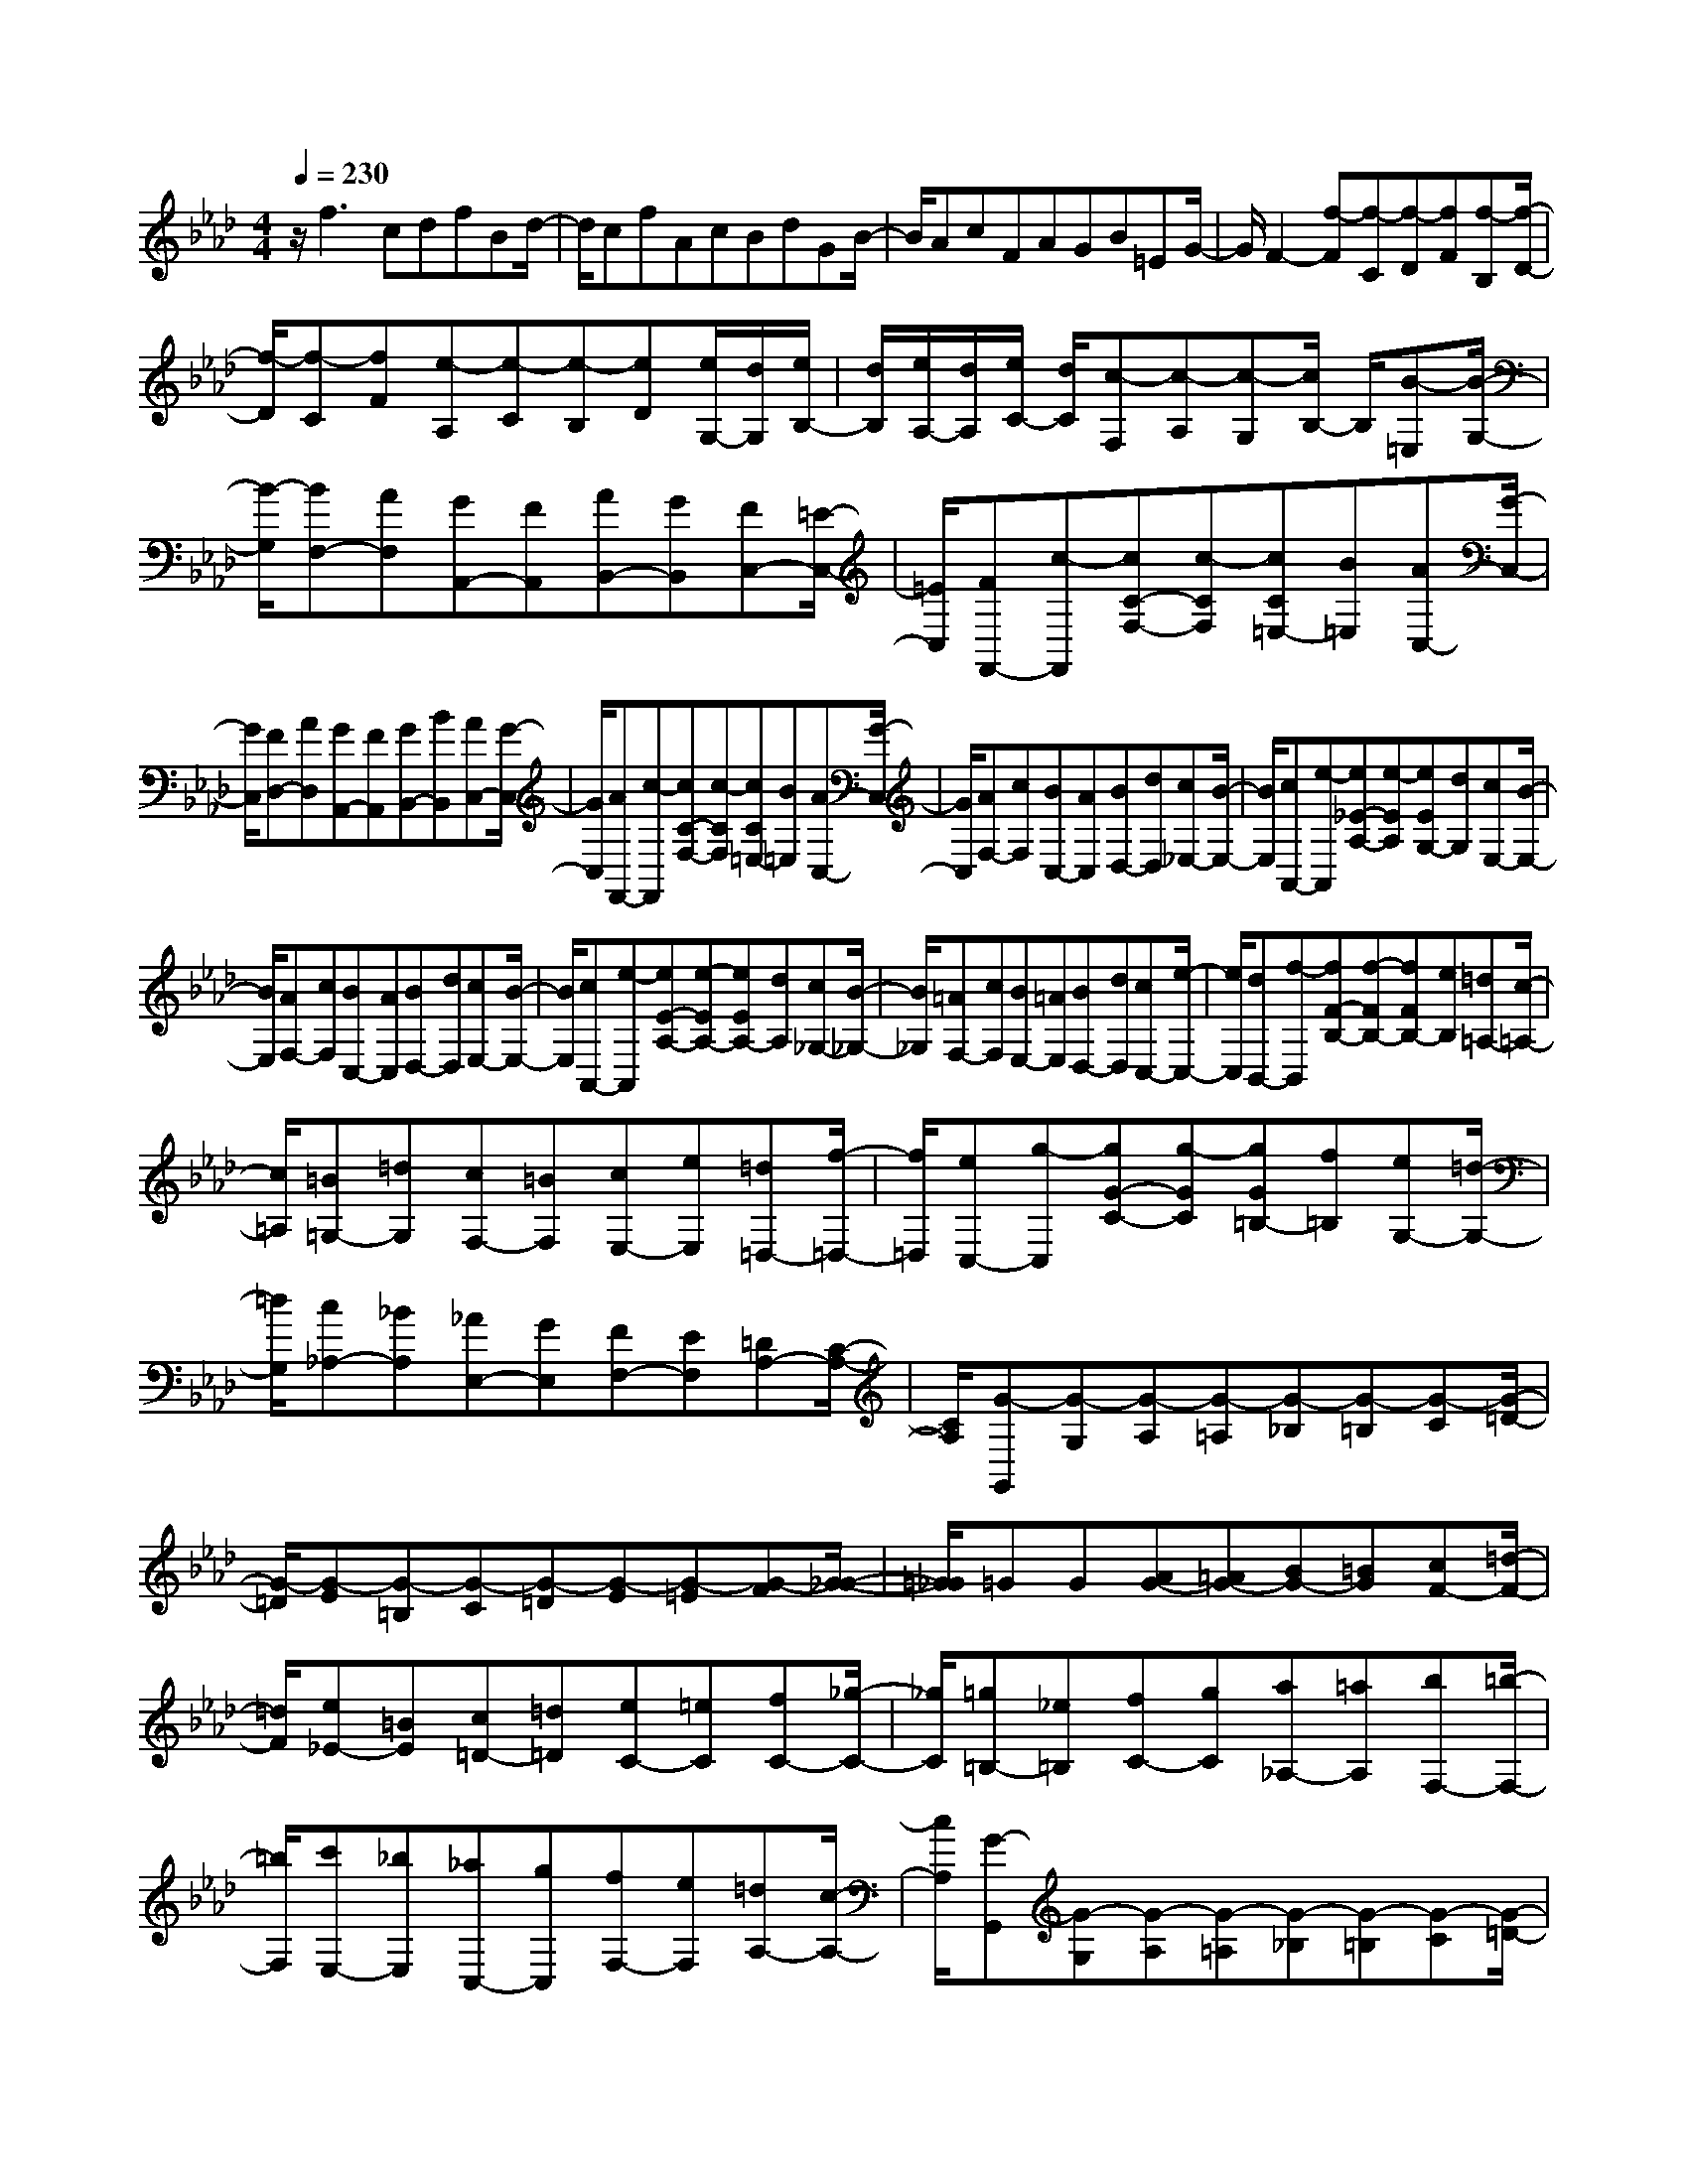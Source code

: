 % input file /home/ubuntu/MusicGeneratorQuin/training_data/scarlatti/K386.MID
X: 1
T: 
M: 4/4
L: 1/8
Q:1/4=230
% Last note suggests minor mode tune
K:Ab % 4 flats
%(C) John Sankey 1998
%%MIDI program 6
%%MIDI program 6
%%MIDI program 6
%%MIDI program 6
%%MIDI program 6
%%MIDI program 6
%%MIDI program 6
%%MIDI program 6
%%MIDI program 6
%%MIDI program 6
%%MIDI program 6
%%MIDI program 6
z/2f3cdfBd/2-|d/2cfAcBdGB/2-|B/2AcFAGB=EG/2-|G/2F2-[f-F][f-C][f-D][fF][f-B,][f/2-D/2-]|
[f/2-D/2][f-C][fF][e-A,][e-C][e-B,][eD][e/2G,/2-][d/2G,/2][e/2B,/2-]|[d/2B,/2][e/2A,/2-][d/2A,/2][e/2C/2-] [d/2C/2][c-F,][c-A,][c-G,][c/2B,/2-] B,/2[B-=E,][B/2-G,/2-]|[B/2-G,/2][BF,-][AF,][GA,,-][FA,,][AB,,-][GB,,][FC,-][=E/2-C,/2-]|[=E/2C,/2][FF,,-][c-F,,][cC-F,-][c-CF,][cC=E,-][B=E,][AC,-][G/2-C,/2-]|
[G/2C,/2][FD,-][AD,][GA,,-][FA,,][GB,,-][BB,,][AC,-][G/2-C,/2-]|[G/2C,/2][AF,,-][c-F,,][cC-F,-][c-CF,][cC=E,-][B=E,][AC,-][G/2-C,/2-]|[G/2C,/2][AF,-][cF,][BC,-][AC,][BD,-][dD,][c_E,-][B/2-E,/2-]|[B/2E,/2][cA,,-][e-A,,][e_E-A,-][e-EA,][eEG,-][dG,][cE,-][B/2-E,/2-]|
[B/2E,/2][AF,-][cF,][BC,-][AC,][BD,-][dD,][cE,-][B/2-E,/2-]|[B/2E,/2][cA,,-][e-A,,][eE-A,-][e-EA,-][eEA,-][dA,][c_G,-][B/2-_G,/2-]|[B/2_G,/2][=AF,-][cF,][BE,-][=AE,][BD,-][dD,][cC,-][e/2-C,/2-]|[e/2C,/2][dB,,-][f-B,,][fF-B,-][f-FB,-][fFB,-][eB,][=d=A,-][c/2-=A,/2-]|
[c/2=A,/2][=B=G,-][=dG,][cF,-][=BF,][cE,-][eE,][=d=D,-][f/2-=D,/2-]|[f/2=D,/2][eC,-][g-C,][gG-C-][g-GC][gG=B,-][f=B,][eG,-][=d/2-G,/2-]|[=d/2G,/2][c_A,-][_BA,][_AE,-][GE,][FF,-][EF,][=DA,-][C/2-A,/2-]|[C/2A,/2][G-G,,][G-G,][G-A,][G-=A,][G-_B,][G-=B,][G-C][G/2-=D/2-]|
[G/2-=D/2][G-E][G-=B,][G-C][G-=D][G-E][G-=E][G-F][G/2-_G/2-]|[=G/2_G/2]=GG[AG-][=AG-][BG-][=BG][cF-][=d/2-F/2-]|[=d/2F/2][e_E-][=BE][c=D-][=d=D][eC-][=eC][fC-][_g/2-C/2-]|[_g/2C/2][=g=B,-][_e=B,][fC-][gC][a_A,-][=aA,][bF,-][=b/2-F,/2-]|
[=b/2F,/2][c'E,-][_bE,][_aC,-][gC,][fF,-][eF,][=dA,-][c/2-A,/2-]|[c/2A,/2][G-G,,][G-G,][G-A,][G-=A,][G-_B,][G-=B,][G-C][G/2-=D/2-]|[G/2-=D/2][G-E][G-=B,][G-C][G-=D][G-E][G-=E][G-F][G/2-_G/2-]|[=G/2_G/2]=GG[_AG-][=AG-][_BG-][=BG][cF-][=d/2-F/2-]|
[=d/2F/2][e_E-][=BE][c=D-][=d=D][eC-][=eC][fC-][_g/2-C/2-]|[_g/2C/2][=g=B,-][_e=B,][fC-][gC][a_A,-][=aA,][bF,-][=b/2-F,/2-]|[=b/2F,/2][c'E,-][gE,][_aF,-][=dF,][eG,-][cG,-][=dG,-G,,-][=B/2-G,/2-G,,/2-]|[=B/2G,/2G,,/2][c-C,][c-C][c-A,][cF,]=B,,-[=d=B,,-][G=B,,-][f/2-=B,,/2-]|
[f/2=B,,/2][f-C,][fC][e-A,][eF,]=B,,-[=d=B,,-][G=B,,-][f/2-=B,,/2-]|[f/2=B,,/2][f-C,][fC][e-A,][eF,]=B,,-[=d=B,,-][G=B,,-][f/2-=B,,/2-]|[f/2=B,,/2][fC,-][eC,][=dF,-][cF,][=B2G,2][=d/2A,/2-][c/2A,/2-][=B/2A,/2-]|[c/2A,/2][=d-G,,][=d-G,][=d-=D,][=dG,,][FA,,-][eA,,-][=dA,,-][c/2-A,,/2-]|
[c/2A,,/2][c-G,,][cG,][=d-=D,][=dG,,][FA,,-][eA,,-][=dA,,-][c/2-A,,/2-]|[c/2A,,/2][c-G,,][cG,][=d-=D,][=dG,,][FA,,-][eA,,-][=dA,,-][c/2-A,,/2-]|[c/2A,,/2][=d=B,,-][f=B,,][eC,-][=dC,][eG,-][cG,][=dG,,-][=B/2-G,,/2-]|[=B/2G,,/2][cC,-][c'-C,][c'E-][gE][aF-][c'F][f=D-][a/2-=D/2-]|
[a/2=D/2][gE-][c'E][eC-][gC][f=D-][a=D][=d=B,-][f/2-=B,/2-]|[f/2=B,/2][eC-][gC][cE,-][eE,][=dA,-][fA,][=B=D,-][=d/2-=D,/2-]|[=d/2=D,/2][cE,-][GE,][_AF,-][FF,][EG,-][cG,][=DG,,-][=B/2-G,,/2-]|[=B/2G,,/2][c6C,,6-]C,,3/2-|
C,,/2C,,-[cC,,-][_dC,,-][=dC,,-][eC,,-][=eC,,-][fC,,-][g/2-C,,/2-]|[g/2C,,/2]a-[a-C][a-_D][a-=D][a-E][a-=E][a-F][a/2-G/2-]|[a/2-G/2][aA-][gA][fA-][_eA][e_d_B-][cB][dG-][e/2-G/2-]|[e/2G/2][cA-][aA][cA-][eA][edB-][cB][dG-][e/2-G/2-]|
[e/2G/2][cA-][aA][eC-][gC][f_D-][aD][d_B,-][f/2-B,/2-]|[f/2B,/2][eC-][aC][cA,-][eA,][dB,-][fB,][BG,-][d/2-G,/2-]|[d/2G,/2][cA,]c[f-F][f-A][f-D][fF][g-_E][g/2-G/2-]|[g/2G/2][a-C][aE][f-D][f-F][f-B,][fD][e-C][e/2-E/2-]|
[e/2-E/2][e-A,][eC][e/2B,/2-][d/2B,/2][e/2D/2-] [d/2D/2][e/2G,/2-][d/2G,/2][e/2B,/2-] [d/2B,/2][c-A,][c/2-C/2-]|[c/2-C/2][c_D,-][eD,-][dD,-][cD,-][BD,-][AD,-][GD,-][F/2-D,/2-]|[F/2D,/2][E-E,-][e-EE,-][eE-E,-][e-EE,][eE_G,-][d_G,-][c_G,-][B/2-_G,/2-]|[B/2_G,/2][=AF,-][f-F,][f=AE,-][f-E,][fFD,-][eD,][dC,-][c/2-C,/2-]|
[c/2C,/2][d_B,,-][fB,,-][BB,,-][dB,,][GB,,-][BB,,-][=EB,,-][G/2-B,,/2-]|[G/2B,,/2][CC,,-][c-C,,][cCC,-][c-C,][cCD,-][BD,][_AB,,-][G/2-B,,/2-]|[G/2B,,/2][CC,,-][c-C,,][cCC,-][c-C,][cCD,-][BD,][AB,,-][G/2-B,,/2-]|[G/2B,,/2][C-C,,-][c-CC,,][cCC,-][cC,][BD,-][AD,][GB,,-][F/2-B,,/2-]|
[F/2B,,/2]C-[C-C,][C-D,][C-=D,][C-E,][C-=E,][C-F,][C/2-=G,/2-]|[C/2-G,/2][C-A,][C-=E,][C-F,][C-G,][C-A,][C-=A,][C-B,][C/2-=B,/2-]|[C/2=B,/2]CC[DC-][=DC-][_EC-][=EC][F_B,-][G/2-B,/2-]|[G/2B,/2][A_A,-][=EA,][FG,-][GG,][AF,-][=AF,][BF,-][=B/2-F,/2-]|
[=B/2F,/2][c=E,-][_A=E,][_BF,-][cF,][dB,,-][=dB,,][eB,,-][=e/2-B,,/2-]|[=e/2B,,/2][fA,,-][=eA,,][fG,,-][gG,,][aF,,-][=aF,,][_bD,,-][=b/2-D,,/2-]|[=b/2D,,/2]c'-[c'-C,][c'-_D,][c'-=D,][c'-_E,][c'-=E,][c'-F,][c'/2-G,/2-]|[c'/2-G,/2][c'-A,][c'-=E,][c'-F,][c'-G,][c'-A,][c'-=A,][c'-B,][c'/2-=B,/2-]|
[c'/2=B,/2]CC[_DC-][=DC-][_EC-][=EC][F_B,-][G/2-B,/2-]|[G/2B,/2][A_A,-][=EA,][FG,-][GG,][AF,-][=AF,][BF,-][=B/2-F,/2-]|[=B/2F,/2][c=E,-][_A=E,][_BF,-][cF,][_dB,,-][=dB,,][_eB,,-][=e/2-B,,/2-]|[=e/2B,,/2][fA,,-][=eA,,][fG,,-][gG,,][_aF,,-][=aF,,][_bD,,-][=b/2-D,,/2-]|
[=b/2D,,/2][c'C,,-][gC,,-][=eC,,-][cC,,-][c'C,,]_b[_a=E,-][g/2-=E,/2-]|[g/2=E,/2][bF,-][aF,][gA,,-][fA,,][aB,,-][gB,,][fC,-][=e/2-C,/2-]|[=e/2C,/2][f-F,][f-F][f-_D][fB,]=E,-[g=E,-][c=E,-][b/2-=E,/2-]|[b/2=E,/2][b-F,][bF][a-D][aB,]=E,-[g=E,-][c=E,-][b/2-=E,/2-]|
[b/2=E,/2][b-F,][bF][a-D][aB,]=E,-[g=E,-][c=E,-][b/2-=E,/2-]|[b/2=E,/2][bF,-][aF,][gB,-][fB,][=e2C2][g/2D/2-][f/2D/2-][=e/2D/2-]|[f/2-D/2][f/2C,,/2-]C,,/2-[gC,,-][=eC,,-][cC,,][BD,,-][aD,,-][gD,,-][f/2-D,,/2-]|[f/2D,,/2][BC,,-][gC,,-][=eC,,-][cC,,][BD,,-][aD,,-][gD,,-][f/2-D,,/2-]|
[f/2D,,/2][BC,,-][gC,,-][=eC,,-][cC,,][BD,,-][aD,,-][gD,,-][f/2-D,,/2-]|[f/2D,,/2][gC,,-][bC,,][aB,,,-][gB,,,][aC,,-][fC,,][gC,,-][=e/2-C,,/2-]|[=e/2C,,/2][fF,,-][aF,,][cA,-][_eA,][_dB,-][fB,][BG,-][d/2-G,/2-]|[d/2G,/2][cA,-][fA,][AF,-][cF,][BG,-][dG,][G=E,-][B/2-=E,/2-]|
[B/2=E,/2][AF,-][cF,][FA,,-][AA,,][GB,,-][BB,,][=EG,,-][G/2-G,,/2-]|[G/2G,,/2][FA,,-][CA,,][DB,,-][FB,,][A,C,-][FC,][G,C,,-][=E/2-C,,/2-]|[=E/2C,,/2][F6-F,,6-][F3/2-F,,3/2-]|[F8-F,,8-]|
[F3F,,3]z/2
